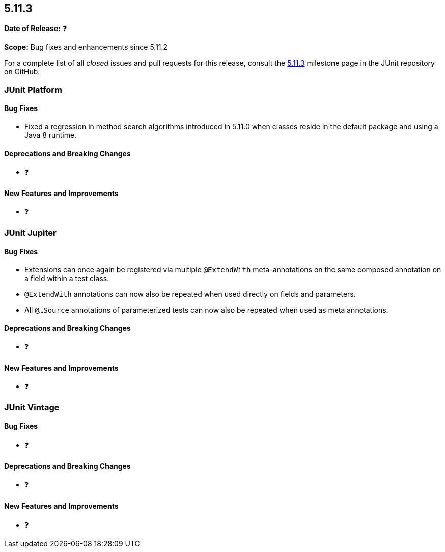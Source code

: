 [[release-notes-5.11.3]]
== 5.11.3

*Date of Release:* ❓

*Scope:* Bug fixes and enhancements since 5.11.2

For a complete list of all _closed_ issues and pull requests for this release, consult the
link:{junit5-repo}+/milestone/84?closed=1+[5.11.3] milestone page in the JUnit repository
on GitHub.


[[release-notes-5.11.3-junit-platform]]
=== JUnit Platform

[[release-notes-5.11.3-junit-platform-bug-fixes]]
==== Bug Fixes

* Fixed a regression in method search algorithms introduced in 5.11.0 when classes reside
  in the default package and using a Java 8 runtime.

[[release-notes-5.11.3-junit-platform-deprecations-and-breaking-changes]]
==== Deprecations and Breaking Changes

* ❓

[[release-notes-5.11.3-junit-platform-new-features-and-improvements]]
==== New Features and Improvements

* ❓


[[release-notes-5.11.3-junit-jupiter]]
=== JUnit Jupiter

[[release-notes-5.11.3-junit-jupiter-bug-fixes]]
==== Bug Fixes

* Extensions can once again be registered via multiple `@ExtendWith` meta-annotations on
  the same composed annotation on a field within a test class.
* `@ExtendWith` annotations can now also be repeated when used directly on fields and
  parameters.
* All `@...Source` annotations of parameterized tests can now also be repeated when used
  as meta annotations.

[[release-notes-5.11.3-junit-jupiter-deprecations-and-breaking-changes]]
==== Deprecations and Breaking Changes

* ❓

[[release-notes-5.11.3-junit-jupiter-new-features-and-improvements]]
==== New Features and Improvements

* ❓


[[release-notes-5.11.3-junit-vintage]]
=== JUnit Vintage

[[release-notes-5.11.3-junit-vintage-bug-fixes]]
==== Bug Fixes

* ❓

[[release-notes-5.11.3-junit-vintage-deprecations-and-breaking-changes]]
==== Deprecations and Breaking Changes

* ❓

[[release-notes-5.11.3-junit-vintage-new-features-and-improvements]]
==== New Features and Improvements

* ❓
